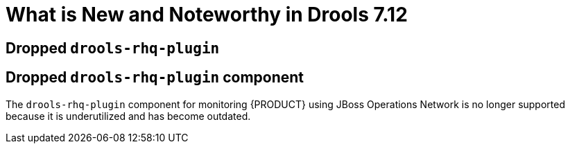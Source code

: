 [[_drools.releasenotesdrools.7.12.0]]

= What is New and Noteworthy in Drools 7.12

== Dropped `drools-rhq-plugin`

== Dropped `drools-rhq-plugin` component

The `drools-rhq-plugin` component for monitoring {PRODUCT} using JBoss Operations Network is no longer supported because it is underutilized and has become outdated.

